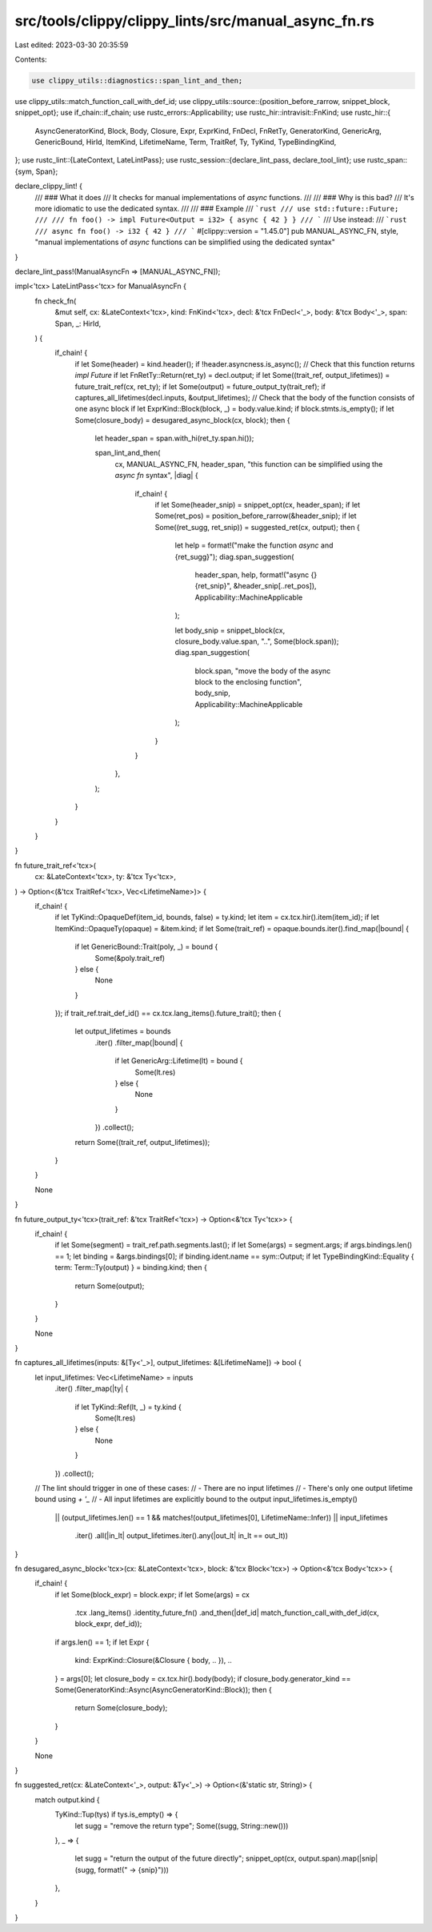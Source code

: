 src/tools/clippy/clippy_lints/src/manual_async_fn.rs
====================================================

Last edited: 2023-03-30 20:35:59

Contents:

.. code-block:: rs

    use clippy_utils::diagnostics::span_lint_and_then;
use clippy_utils::match_function_call_with_def_id;
use clippy_utils::source::{position_before_rarrow, snippet_block, snippet_opt};
use if_chain::if_chain;
use rustc_errors::Applicability;
use rustc_hir::intravisit::FnKind;
use rustc_hir::{
    AsyncGeneratorKind, Block, Body, Closure, Expr, ExprKind, FnDecl, FnRetTy, GeneratorKind, GenericArg, GenericBound,
    HirId, ItemKind, LifetimeName, Term, TraitRef, Ty, TyKind, TypeBindingKind,
};
use rustc_lint::{LateContext, LateLintPass};
use rustc_session::{declare_lint_pass, declare_tool_lint};
use rustc_span::{sym, Span};

declare_clippy_lint! {
    /// ### What it does
    /// It checks for manual implementations of `async` functions.
    ///
    /// ### Why is this bad?
    /// It's more idiomatic to use the dedicated syntax.
    ///
    /// ### Example
    /// ```rust
    /// use std::future::Future;
    ///
    /// fn foo() -> impl Future<Output = i32> { async { 42 } }
    /// ```
    /// Use instead:
    /// ```rust
    /// async fn foo() -> i32 { 42 }
    /// ```
    #[clippy::version = "1.45.0"]
    pub MANUAL_ASYNC_FN,
    style,
    "manual implementations of `async` functions can be simplified using the dedicated syntax"
}

declare_lint_pass!(ManualAsyncFn => [MANUAL_ASYNC_FN]);

impl<'tcx> LateLintPass<'tcx> for ManualAsyncFn {
    fn check_fn(
        &mut self,
        cx: &LateContext<'tcx>,
        kind: FnKind<'tcx>,
        decl: &'tcx FnDecl<'_>,
        body: &'tcx Body<'_>,
        span: Span,
        _: HirId,
    ) {
        if_chain! {
            if let Some(header) = kind.header();
            if !header.asyncness.is_async();
            // Check that this function returns `impl Future`
            if let FnRetTy::Return(ret_ty) = decl.output;
            if let Some((trait_ref, output_lifetimes)) = future_trait_ref(cx, ret_ty);
            if let Some(output) = future_output_ty(trait_ref);
            if captures_all_lifetimes(decl.inputs, &output_lifetimes);
            // Check that the body of the function consists of one async block
            if let ExprKind::Block(block, _) = body.value.kind;
            if block.stmts.is_empty();
            if let Some(closure_body) = desugared_async_block(cx, block);
            then {
                let header_span = span.with_hi(ret_ty.span.hi());

                span_lint_and_then(
                    cx,
                    MANUAL_ASYNC_FN,
                    header_span,
                    "this function can be simplified using the `async fn` syntax",
                    |diag| {
                        if_chain! {
                            if let Some(header_snip) = snippet_opt(cx, header_span);
                            if let Some(ret_pos) = position_before_rarrow(&header_snip);
                            if let Some((ret_sugg, ret_snip)) = suggested_ret(cx, output);
                            then {
                                let help = format!("make the function `async` and {ret_sugg}");
                                diag.span_suggestion(
                                    header_span,
                                    help,
                                    format!("async {}{ret_snip}", &header_snip[..ret_pos]),
                                    Applicability::MachineApplicable
                                );

                                let body_snip = snippet_block(cx, closure_body.value.span, "..", Some(block.span));
                                diag.span_suggestion(
                                    block.span,
                                    "move the body of the async block to the enclosing function",
                                    body_snip,
                                    Applicability::MachineApplicable
                                );
                            }
                        }
                    },
                );
            }
        }
    }
}

fn future_trait_ref<'tcx>(
    cx: &LateContext<'tcx>,
    ty: &'tcx Ty<'tcx>,
) -> Option<(&'tcx TraitRef<'tcx>, Vec<LifetimeName>)> {
    if_chain! {
        if let TyKind::OpaqueDef(item_id, bounds, false) = ty.kind;
        let item = cx.tcx.hir().item(item_id);
        if let ItemKind::OpaqueTy(opaque) = &item.kind;
        if let Some(trait_ref) = opaque.bounds.iter().find_map(|bound| {
            if let GenericBound::Trait(poly, _) = bound {
                Some(&poly.trait_ref)
            } else {
                None
            }
        });
        if trait_ref.trait_def_id() == cx.tcx.lang_items().future_trait();
        then {
            let output_lifetimes = bounds
                .iter()
                .filter_map(|bound| {
                    if let GenericArg::Lifetime(lt) = bound {
                        Some(lt.res)
                    } else {
                        None
                    }
                })
                .collect();

            return Some((trait_ref, output_lifetimes));
        }
    }

    None
}

fn future_output_ty<'tcx>(trait_ref: &'tcx TraitRef<'tcx>) -> Option<&'tcx Ty<'tcx>> {
    if_chain! {
        if let Some(segment) = trait_ref.path.segments.last();
        if let Some(args) = segment.args;
        if args.bindings.len() == 1;
        let binding = &args.bindings[0];
        if binding.ident.name == sym::Output;
        if let TypeBindingKind::Equality { term: Term::Ty(output) } = binding.kind;
        then {
            return Some(output);
        }
    }

    None
}

fn captures_all_lifetimes(inputs: &[Ty<'_>], output_lifetimes: &[LifetimeName]) -> bool {
    let input_lifetimes: Vec<LifetimeName> = inputs
        .iter()
        .filter_map(|ty| {
            if let TyKind::Ref(lt, _) = ty.kind {
                Some(lt.res)
            } else {
                None
            }
        })
        .collect();

    // The lint should trigger in one of these cases:
    // - There are no input lifetimes
    // - There's only one output lifetime bound using `+ '_`
    // - All input lifetimes are explicitly bound to the output
    input_lifetimes.is_empty()
        || (output_lifetimes.len() == 1 && matches!(output_lifetimes[0], LifetimeName::Infer))
        || input_lifetimes
            .iter()
            .all(|in_lt| output_lifetimes.iter().any(|out_lt| in_lt == out_lt))
}

fn desugared_async_block<'tcx>(cx: &LateContext<'tcx>, block: &'tcx Block<'tcx>) -> Option<&'tcx Body<'tcx>> {
    if_chain! {
        if let Some(block_expr) = block.expr;
        if let Some(args) = cx
            .tcx
            .lang_items()
            .identity_future_fn()
            .and_then(|def_id| match_function_call_with_def_id(cx, block_expr, def_id));
        if args.len() == 1;
        if let Expr {
            kind: ExprKind::Closure(&Closure { body, .. }),
            ..
        } = args[0];
        let closure_body = cx.tcx.hir().body(body);
        if closure_body.generator_kind == Some(GeneratorKind::Async(AsyncGeneratorKind::Block));
        then {
            return Some(closure_body);
        }
    }

    None
}

fn suggested_ret(cx: &LateContext<'_>, output: &Ty<'_>) -> Option<(&'static str, String)> {
    match output.kind {
        TyKind::Tup(tys) if tys.is_empty() => {
            let sugg = "remove the return type";
            Some((sugg, String::new()))
        },
        _ => {
            let sugg = "return the output of the future directly";
            snippet_opt(cx, output.span).map(|snip| (sugg, format!(" -> {snip}")))
        },
    }
}


